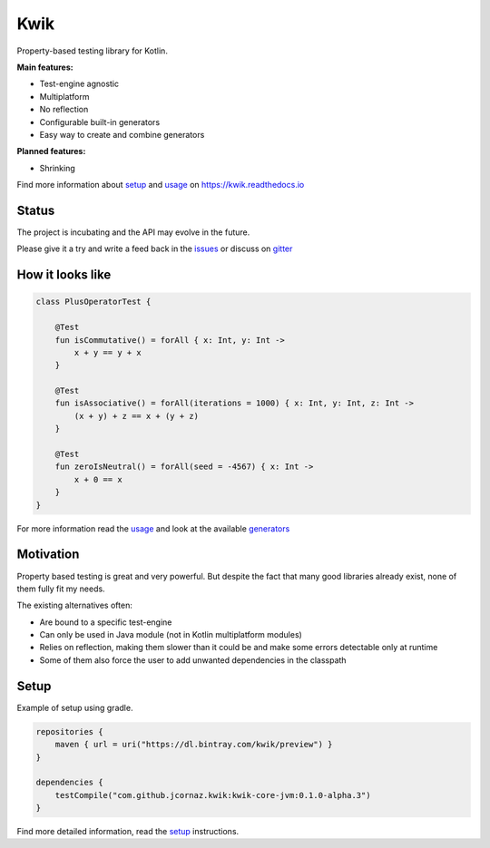 Kwik
====

.. image:: https://img.shields.io/badge/License-Apache%202.0-blue.svg
    :target: https://raw.githubusercontent.com/jcornaz/kwik/develop/LICENSE

.. image:: https://img.shields.io/badge/status-incubating-orange.svg
    :target: https://gist.githubusercontent.com/jcornaz/46736c3d1f21b4c929bd97549b7406b2/raw/ProjectStatusFlow

.. image:: https://travis-ci.com/jcornaz/kwik.svg?branch=master
    :target: https://travis-ci.com/jcornaz/kwik

.. image:: https://badges.gitter.im/kwik-test/community.svg
    :target: https://gitter.im/kwik-test/community?utm_source=badge&utm_medium=badge&utm_campaign=pr-badg

.. image:: https://img.shields.io/badge/dynamic/json.svg?color=blue&label=preview&query=name&url=https%3A%2F%2Fapi.bintray.com%2Fpackages%2Fkwik%2Fpreview%2Fkwik%2Fversions%2F_latest
    :target: https://bintray.com/kwik/preview/kwik/_latestVersion

.. image:: https://img.shields.io/badge/dynamic/json.svg?color=blue&label=dev&query=name&url=https%3A%2F%2Fapi.bintray.com%2Fpackages%2Fkwik%2Fdev%2Fkwik%2Fversions%2F_latest
    :target: https://bintray.com/kwik/dev/kwik/_latestVersion


Property-based testing library for Kotlin.

**Main features:**

* Test-engine agnostic
* Multiplatform
* No reflection
* Configurable built-in generators
* Easy way to create and combine generators

**Planned features:**

* Shrinking

.. startReferenceToDoc

Find more information about setup_ and usage_ on https://kwik.readthedocs.io

.. _setup: https://kwik.readthedocs.io/en/latest/setup.html
.. _usage: https://kwik.readthedocs.io/en/latest/write-tests.html

.. endReferenceToDoc

Status
------

The project is incubating and the API may evolve in the future.

Please give it a try and write a feed back in the issues_ or discuss on gitter_

.. _issues: https://github.com/jcornaz/kwik/issues
.. _gitter: https://gitter.im/kwik-test/community

How it looks like
-----------------

.. code-block:: kotlin

    class PlusOperatorTest {

        @Test
        fun isCommutative() = forAll { x: Int, y: Int ->
            x + y == y + x
        }

        @Test
        fun isAssociative() = forAll(iterations = 1000) { x: Int, y: Int, z: Int ->
            (x + y) + z == x + (y + z)
        }

        @Test
        fun zeroIsNeutral() = forAll(seed = -4567) { x: Int ->
            x + 0 == x
        }
    }

.. startUsageReference

For more information read the usage_ and look at the available generators_

.. _generators: https://kwik.readthedocs.io/en/latest/built-in-generators.html

.. endUsageReference


Motivation
----------

Property based testing is great and very powerful. But despite the fact that many good libraries already exist,
none of them fully fit my needs.

The existing alternatives often:

* Are bound to a specific test-engine
* Can only be used in Java module (not in Kotlin multiplatform modules)
* Relies on reflection, making them slower than it could be and make some errors detectable only at runtime
* Some of them also force the user to add unwanted dependencies in the classpath

Setup
-----

Example of setup using gradle.

.. startGradleSetup
.. code-block:: kotlin

    repositories {
        maven { url = uri("https://dl.bintray.com/kwik/preview") }
    }

    dependencies {
        testCompile("com.github.jcornaz.kwik:kwik-core-jvm:0.1.0-alpha.3")
    }
.. endGradleSetup

.. startReferenceToSetup

Find more detailed information, read the setup_ instructions.

.. endReferenceToSetup
